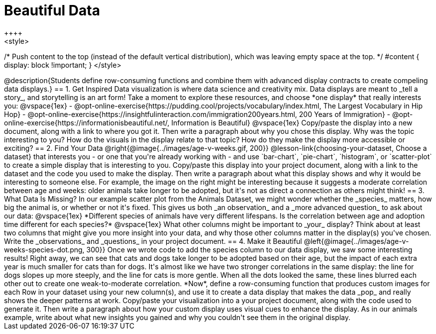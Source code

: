 [.canBeLongerThanAPage]
= Beautiful Data
++++
<style>
/* Push content to the top (instead of the default vertical distribution), which was leaving empty space at the top. */
#content { display: block !important; }
</style>
++++

@description{Students define row-consuming functions and combine them with advanced display contracts to create compeling data displays.}

== 1. Get Inspired

Data visualization is where data science and creativity mix. Data displays are meant to _tell a story_, and storytelling is an art form!

Take a moment to explore these resources, and choose *one display* that really interests you:

@vspace{1ex}

- @opt-online-exercise{https://pudding.cool/projects/vocabulary/index.html, The Largest Vocabulary in Hip Hop}
- @opt-online-exercise{https://insightfulinteraction.com/immigration200years.html, 200 Years of Immigration}
- @opt-online-exercise{https://informationisbeautiful.net/, Information is Beautiful}

@vspace{1ex}

Copy/paste the display into a new document, along with a link to where you got it. Then write a paragraph about why you chose this display. Why was the topic interesting to you? How do the visuals in the display relate to that topic? How do they make the display more accessible or exciting?

== 2. Find Your Data

@right{@image{../images/age-v-weeks.gif, 200}}
@lesson-link{choosing-your-dataset, Choose a dataset} that interests you - or one that you're already working with - and use `bar-chart`, `pie-chart`, `histogram`, or `scatter-plot` to create a simple display that is interesting to you. Copy/paste this display into your project document, along with a link to the dataset and the code you used to make the display. Then write a paragraph about what this display shows and why it would be interesting to someone else. For example, the image on the right might be interesting because it suggests a moderate correlation between age and weeks: older animals take longer to be adopted, but it's not as direct a connection as others might think!

== 3. What Data Is Missing?

In our example scatter plot from the Animals Dataset, we might wonder whether the _species_ matters, how big the animal is, or whether or not it's fixed. This gives us both _an observation_ and a _more advanced question_ to ask about our data:

@vspace{1ex}

*Different species of animals have very different lifespans. Is the correlation between age and adoption time different for each species?*

@vspace{1ex}

What other columns might be important to _your_ display? Think about at least two columns that might give you more insight into your data, and why those other columns matter in the display(s) you've chosen. Write the _observations_ and _questions_ in your project document.

== 4. Make it Beautiful

@left{@image{../images/age-v-weeks-species-dot.png, 300}}
Once we wrote code to add the species column to our data display, we saw some interesting results! Right away, we can see that cats and dogs take longer to be adopted based on their age, but the impact of each extra year is much smaller for cats than for dogs. It's almost like we have two stronger correlations in the same display: the line for dogs slopes up more steeply, and the line for cats is more gentle. When all the dots looked the same, these lines blurred each other out to create one weak-to-moderate correlation. *Now*, define a row-consuming function that produces custom images for each Row in your dataset using your new column(s), and use it to create a data display that makes the data _pop_ and really shows the deeper patterns at work. Copy/paste your visualization into a your project document, along with the code used to generate it. Then write a paragraph about how your custom display uses visual cues to enhance the display. As in our animals example, write about what new insights you gained and why you couldn't see them in the original display.

